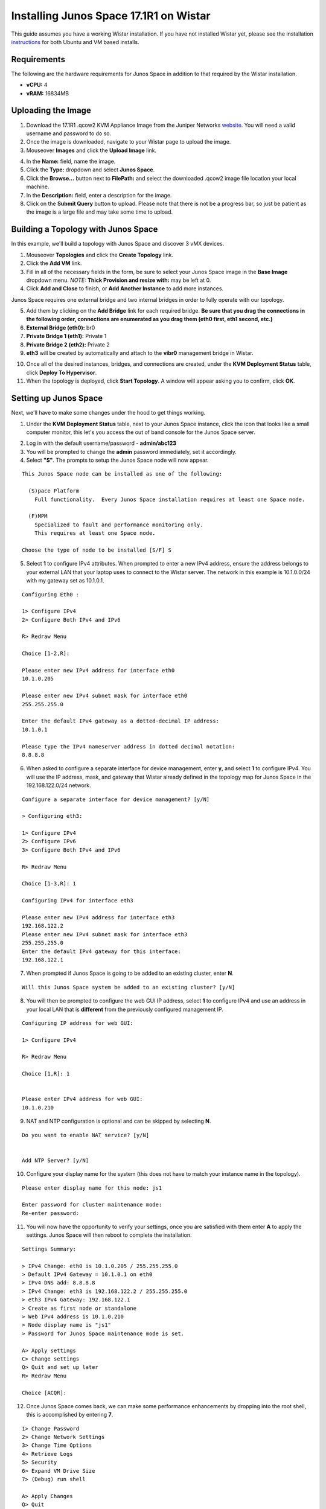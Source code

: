 Installing Junos Space 17.1R1 on Wistar
=======================================

.. _instructions: https://github.com/Juniper/wistar/blob/master/README.md
.. _website: https://www.juniper.net/support/downloads/?p=space#sw
.. _KB26220: https://kb.juniper.net/InfoCenter/index?page=content&id=KB26220
.. _`Junos Space 17.1 Documentation`: https://www.juniper.net/documentation/en_US/junos-space17.1/topics/task/configuration/junos-space-virtual-appliance-configuring.html

This guide assumes you have a working Wistar installation.  If you have not installed Wistar yet, please see the installation instructions_ for both Ubuntu and VM based installs.

Requirements
------------

The following are the hardware requirements for Junos Space in addition to that required by the Wistar installation.

- **vCPU:** 4
- **vRAM:** 16834MB

Uploading the Image
-------------------

1. Download the 17.1R1 .qcow2 KVM Appliance Image from the Juniper Networks website_.  You will need a valid username and password to do so.
2. Once the image is downloaded, navigate to your Wistar page to upload the image.
3. Mouseover **Images** and click the **Upload Image** link.

.. image:: screenshots/space/image_menu_generic.png

4. In the **Name:** field, name the image.
5. Click the **Type:** dropdown and select **Junos Space**.
6. Click the **Browse...** button next to **FilePath:** and select the downloaded .qcow2 image file location your local machine.
7. In the **Description:** field, enter a description for the image.
8. Click on the **Submit Query** button to upload.  Please note that there is not be a progress bar, so just be patient as the image is a large file and may take some time to upload.

.. image:: screenshots/space/image_details_junos_space.png

Building a Topology with Junos Space
------------------------------------

In this example, we'll build a topology with Junos Space and discover 3 vMX devices.

1. Mouseover **Topologies** and click the **Create Topology** link.
2. Click the **Add VM** link.
3. Fill in all of the necessary fields in the form, be sure to select your Junos Space image in the **Base Image** dropdown menu. *NOTE:* **Thick Provision and resize with:** may be left at 0.
4. Click **Add and Close** to finish, or **Add Another Instance** to add more instances.

.. image:: screenshots/space/add_vm_details_junos_space.png

Junos Space requires one external bridge and two internal bridges in order to fully operate with our topology.  

5. Add them by clicking on the **Add Bridge** link for each required bridge.  **Be sure that you drag the connections in the following order, connections are enumerated as you drag them (eth0 first, eth1 second, etc.)**
6. **External Bridge (eth0):** br0
7. **Private Bridge 1 (eth1):** Private 1
8. **Private Bridge 2 (eth2):** Private 2
9. **eth3** will be created by automatically and attach to the **vibr0** management bridge in Wistar.

.. image:: screenshots/space/topology_junos_space.png

10. Once all of the desired instances, bridges, and connections are created, under the **KVM Deployment Status** table, click **Deploy To Hypervisor**.
11. When the topology is deployed, click **Start Topology**.  A window will appear asking you to confirm, click **OK**.

Setting up Junos Space
----------------------

Next, we'll have to make some changes under the hood to get things working.

1. Under the **KVM Deployment Status** table, next to your Junos Space instance, click the icon that looks like a small computer monitor, this let's you access the out of band console for the Junos Space server.

.. image:: screenshots/space/junos_space_console.png

2. Log in with the default username/password - **admin/abc123**
3. You will be prompted to change the **admin** password immediately, set it accordingly.
4. Select **"S"**.  The prompts to setup the Junos Space node will now appear.

::

  This Junos Space node can be installed as one of the following:

    (S)pace Platform
      Full functionality.  Every Junos Space installation requires at least one Space node.

    (F)MPM
      Specialized to fault and performance monitoring only.
      This requires at least one Space node.

  Choose the type of node to be installed [S/F] S

5. Select **1** to configure IPv4 attributes.  When prompted to enter a new IPv4 address, ensure the address belongs to your external LAN that your laptop uses to connect to the Wistar server.  The network in this example is 10.1.0.0/24 with my gateway set as 10.1.0.1.

::

  Configuring Eth0 :

  1> Configure IPv4
  2> Configure Both IPv4 and IPv6

  R> Redraw Menu

  Choice [1-2,R]:

  Please enter new IPv4 address for interface eth0
  10.1.0.205
  
  Please enter new IPv4 subnet mask for interface eth0
  255.255.255.0

  Enter the default IPv4 gateway as a dotted-decimal IP address:
  10.1.0.1

  Please type the IPv4 nameserver address in dotted decimal notation:
  8.8.8.8

6. When asked to configure a separate interface for device management, enter **y**, and select **1** to configure IPv4.  You will use the IP address, mask, and gateway that Wistar already defined in the topology map for Junos Space in the 192.168.122.0/24 network.

::

  Configure a separate interface for device management? [y/N]

  > Configuring eth3:

  1> Configure IPv4
  2> Configure IPv6
  3> Configure Both IPv4 and IPv6

  R> Redraw Menu

  Choice [1-3,R]: 1

  Configuring IPv4 for interface eth3

  Please enter new IPv4 address for interface eth3
  192.168.122.2
  Please enter new IPv4 subnet mask for interface eth3
  255.255.255.0
  Enter the default IPv4 gateway for this interface:
  192.168.122.1

7. When prompted if Junos Space is going to be added to an existing cluster, enter **N**.

::

  Will this Junos Space system be added to an existing cluster? [y/N] 

8. You will then be prompted to configure the web GUI IP address, select **1** to configure IPv4 and use an address in your local LAN that is **different** from the previously configured management IP.

::

  Configuring IP address for web GUI:

  1> Configure IPv4

  R> Redraw Menu

  Choice [1,R]: 1


  Please enter IPv4 address for web GUI:
  10.1.0.210

9. NAT and NTP configuration is optional and can be skipped by selecting **N**.

::

  Do you want to enable NAT service? [y/N] 


  Add NTP Server? [y/N] 

10. Configure your display name for the system (this does not have to match your instance name in the topology).

::

  Please enter display name for this node: js1

  Enter password for cluster maintenance mode:
  Re-enter password:

11. You will now have the opportunity to verify your settings, once you are satisfied with them enter **A** to apply the settings.  Junos Space will then reboot to complete the installation.

::

  Settings Summary:

  > IPv4 Change: eth0 is 10.1.0.205 / 255.255.255.0
  > Default IPv4 Gateway = 10.1.0.1 on eth0
  > IPv4 DNS add: 8.8.8.8
  > IPv4 Change: eth3 is 192.168.122.2 / 255.255.255.0
  > eth3 IPv4 Gateway: 192.168.122.1
  > Create as first node or standalone
  > Web IPv4 address is 10.1.0.210
  > Node display name is "js1"
  > Password for Junos Space maintenance mode is set.

  A> Apply settings
  C> Change settings
  Q> Quit and set up later
  R> Redraw Menu

  Choice [ACQR]: 

12. Once Junos Space comes back, we can make some performance enhancements by dropping into the root shell, this is accomplished by entering **7**.

:: 

  1> Change Password
  2> Change Network Settings
  3> Change Time Options
  4> Retrieve Logs
  5> Security
  6> Expand VM Drive Size
  7> (Debug) run shell

  A> Apply Changes
  Q> Quit
  R> Redraw Menu

  Choice [1-7,AQR]:

13. Disable the jmp-opennms service.

::

  [sudo] password for admin:
  [root@space-525400000b1f ~]# service jmp-opennms stop
  Manually stop opennms...
  opennms is running..
  Stopping OpenNMS...
  Stopping OpenNMS: [  OK  ]
  [root@space-525400000b1f ~]#
  [root@space-525400000b1f ~]# chkconfig --level 345 jmp-opennms off
  [root@space-525400000b1f ~]# service jmp-opennms stop
  Manually stop opennms...
  opennms is running..
  Stopping OpenNMS...
  Stopping OpenNMS: [  OK  ]

14. Further enhancements can be made by truncating tables in MySQL.

::

  [root@space-525400000b1f ~]# mysql -pnetscreen -ujboss -Dbuild_db

  mysql> truncate table SchemaEntity;
  Query OK, 0 rows affected (0.03 sec)

  mysql> SET FOREIGN_KEY_CHECKS = 0;
  Query OK, 0 rows affected (0.04 sec)

  mysql> truncate table DmiSchemaEntity;
  Query OK, 0 rows affected (0.03 sec)

15. Now we need adjust Junos Space's built-in KVM hypervisor, as it will conflict with our default network that Wistar is using (192.168.122.0/24), we accomplish this by editing the references to 192.168.122.0/24 in the */usr/share/libvirt/networks/default.xml* file.  Use your favorite text editor to accomplish this, my example uses 192.168.126.0/24.

::

  [root@space-525400000b1f ~]# cat /usr/share/libvirt/networks/default.xml
  <network>
    <name>default</name>
    <bridge name="vibr0" />
    <forward />
    <ip address="192.168.126.1" netmask="255.255.255.0">
      <dhcp>
        <range start="192.168.126.2" end="192.168.126.254" />
      </dhcp>
    </ip>
  </network>

At this point we should be able to access Junos Space via the web browser by using the IP address we set as the IPv4 web GUI address.  In this example the address that was used is 10.1.0.210.

16. Log in using the default web credentials **super/juniper123**.  You will immediately be prompted to change the password, do so.
17. You will need to log back in using the newly set password.

.. ::image screenshots/space/web_gui_login_junos_space.png

Discovering Devices
-------------------

As a final test to ensure Junos Space is working correctly, let's discover our 3 vMX routers.

1. It is required that basic SNMP access has been configured on the routers, if that has not been done, please do so now.  Below is a generic example for SNMPv1/v2 access.

::

  snmp {
      community wistar {
          clients {
              192.168.122.0/24;
          }
      }
  }

2. Log into Junos Space.
3. Expand the **Devices** section by clicking the **+**.
4. Under **Devices**, expand the **Device Discovery** section by clicking the **+**, then click **Device Discovery Profiles**.

.. image:: screenshots/space/junos-space-applications-pane-full.png

5. In the main pane, click the green **+** to start the creation of a new discovery profile.

.. image:: screenshots/space/junos-space-discovery-profile-add.png

6. Name your profile, and designate the method of discovery.  In this example we are using the **Subnet** method since we know that our Wistar subnet (192.168.122.0/24) will make things easy.
7. As you complete this section, click the **Next** button to continue.

.. image:: screenshots/space/junos-space-configure-discovery-profile-1.png

8. Configure the type(s) of discovery probes you wish to use, in our example we're setting up basic SNMPv1/v2 access.  Be sure to adjust your SNMP Community string to match your devices if required.  Click the **Next** button to continue.

.. image:: screenshots/space/junos-space-configure-discovery-profile-2.png

9. Setup your credential or key based authentication, in this example we're using credential based.  

.. image:: screenshots/space/junos-space-configure-discovery-profile-3.png

10. Skip the **Specify Device FingerPrint** section by clicking the **Next** button.
11. Configure your discovery schedule, we'll use a generic example that will rediscovery devices daily.  Click the **Next** button when this has been completed.

.. image:: screenshots/space/junos-space-configure-discovery-profile-4.png

12. Now click the **Discover** button, Junos Space will begin discovery and show you progress as it moves through the discovery process.  
13. When the job is complete, you can view your newly discovered devices in the **Devices** => **Device Management** tab.

.. image:: screenshots/space/junos-space-managed-devices.png

References
----------

1. KB26220_ - *Overview of the Junos Space default user IDs and passwords AND changing the Admin password*
2. `Junos Space 17.1 Documentation`_ - *Configuring a Junos Space Virtual Appliance as a Junos Space Node*

Special thanks to Nathan Embery and Tim Brown!
